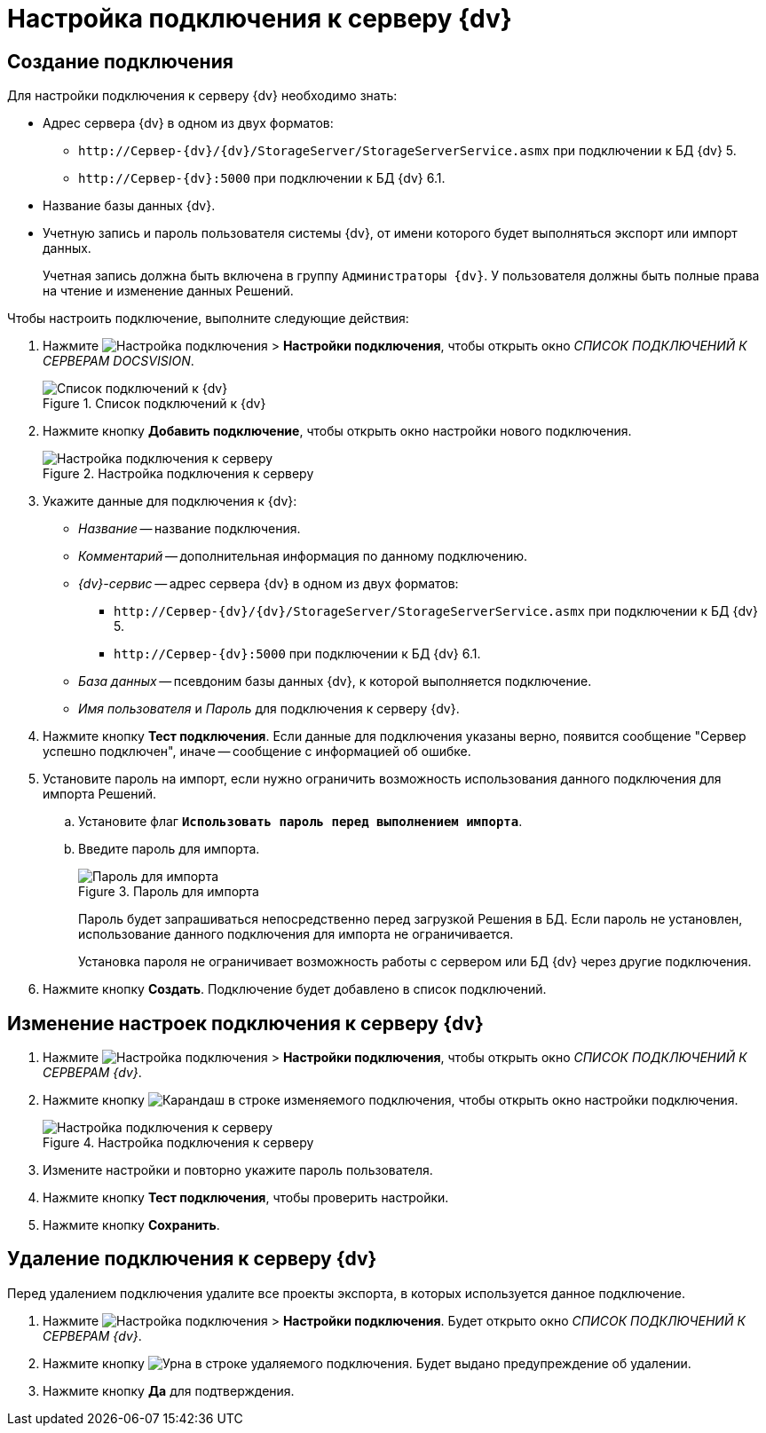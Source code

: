 = Настройка подключения к серверу {dv}

[#create]
== Создание подключения

.Для настройки подключения к серверу {dv} необходимо знать:
* Адрес сервера {dv} в одном из двух форматов:
+
** `\http://Сервер-{dv}/{dv}/StorageServer/StorageServerService.asmx` при подключении к БД {dv} 5.
** `\http://Сервер-{dv}:5000` при подключении к БД {dv} 6.1.
+
* Название базы данных {dv}.
* Учетную запись и пароль пользователя системы {dv}, от имени которого будет выполняться экспорт или импорт данных.
+
Учетная запись должна быть включена в группу `Администраторы {dv}`. У пользователя должны быть полные права на чтение и изменение данных Решений.

.Чтобы настроить подключение, выполните следующие действия:
. Нажмите image:buttons/open-connections-config.png[Настройка подключения] > *Настройки подключения*, чтобы открыть окно _СПИСОК ПОДКЛЮЧЕНИЙ К СЕРВЕРАМ DOCSVISION_.
+
.Список подключений к {dv}
image::server-connections-list.png[Список подключений к {dv}]
+
. Нажмите кнопку *Добавить подключение*, чтобы открыть окно настройки нового подключения.
+
.Настройка подключения к серверу
image::new-connection-settings.png[Настройка подключения к серверу]
+
. Укажите данные для подключения к {dv}:
+
* _Название_ -- название подключения.
* _Комментарий_ -- дополнительная информация по данному подключению.
* _{dv}-сервис_ -- адрес сервера {dv} в одном из двух форматов:
+
** `\http://Сервер-{dv}/{dv}/StorageServer/StorageServerService.asmx` при подключении к БД {dv} 5.
** `\http://Сервер-{dv}:5000` при подключении к БД {dv} 6.1.
+
* _База данных_ -- псевдоним базы данных {dv}, к которой выполняется подключение.
* _Имя пользователя_ и _Пароль_ для подключения к серверу {dv}.
+
. Нажмите кнопку *Тест подключения*. Если данные для подключения указаны верно, появится сообщение "Сервер успешно подключен", иначе -- сообщение с информацией об ошибке.
. Установите пароль на импорт, если нужно ограничить возможность использования данного подключения для импорта Решений.
.. Установите флаг `*Использовать пароль перед выполнением импорта*`.
.. Введите пароль для импорта.
+
.Пароль для импорта
image::password-for-import-field.png[Пароль для импорта]
+
Пароль будет запрашиваться непосредственно перед загрузкой Решения в БД. Если пароль не установлен, использование данного подключения для импорта не ограничивается.
+
Установка пароля не ограничивает возможность работы с сервером или БД {dv} через другие подключения.
+
. Нажмите кнопку *Создать*. Подключение будет добавлено в список подключений.

[#edit]
== Изменение настроек подключения к серверу {dv}

. Нажмите image:buttons/open-connections-config.png[Настройка подключения] > *Настройки подключения*, чтобы открыть окно _СПИСОК ПОДКЛЮЧЕНИЙ К СЕРВЕРАМ {dv}_.
. Нажмите кнопку image:buttons/pencil.png[Карандаш] в строке изменяемого подключения, чтобы открыть окно настройки подключения.
+
.Настройка подключения к серверу
image::edit-connection.png[Настройка подключения к серверу]
+
. Измените настройки и повторно укажите пароль пользователя.
. Нажмите кнопку *Тест подключения*, чтобы проверить настройки.
. Нажмите кнопку *Сохранить*.

[#delete]
== Удаление подключения к серверу {dv}

Перед удалением подключения удалите все проекты экспорта, в которых используется данное подключение.

. Нажмите image:buttons/open-connections-config.png[Настройка подключения] > *Настройки подключения*. Будет открыто окно _СПИСОК ПОДКЛЮЧЕНИЙ К СЕРВЕРАМ {dv}_.
. Нажмите кнопку image:buttons/bin.png[Урна] в строке удаляемого подключения. Будет выдано предупреждение об удалении.
. Нажмите кнопку *Да* для подтверждения.

